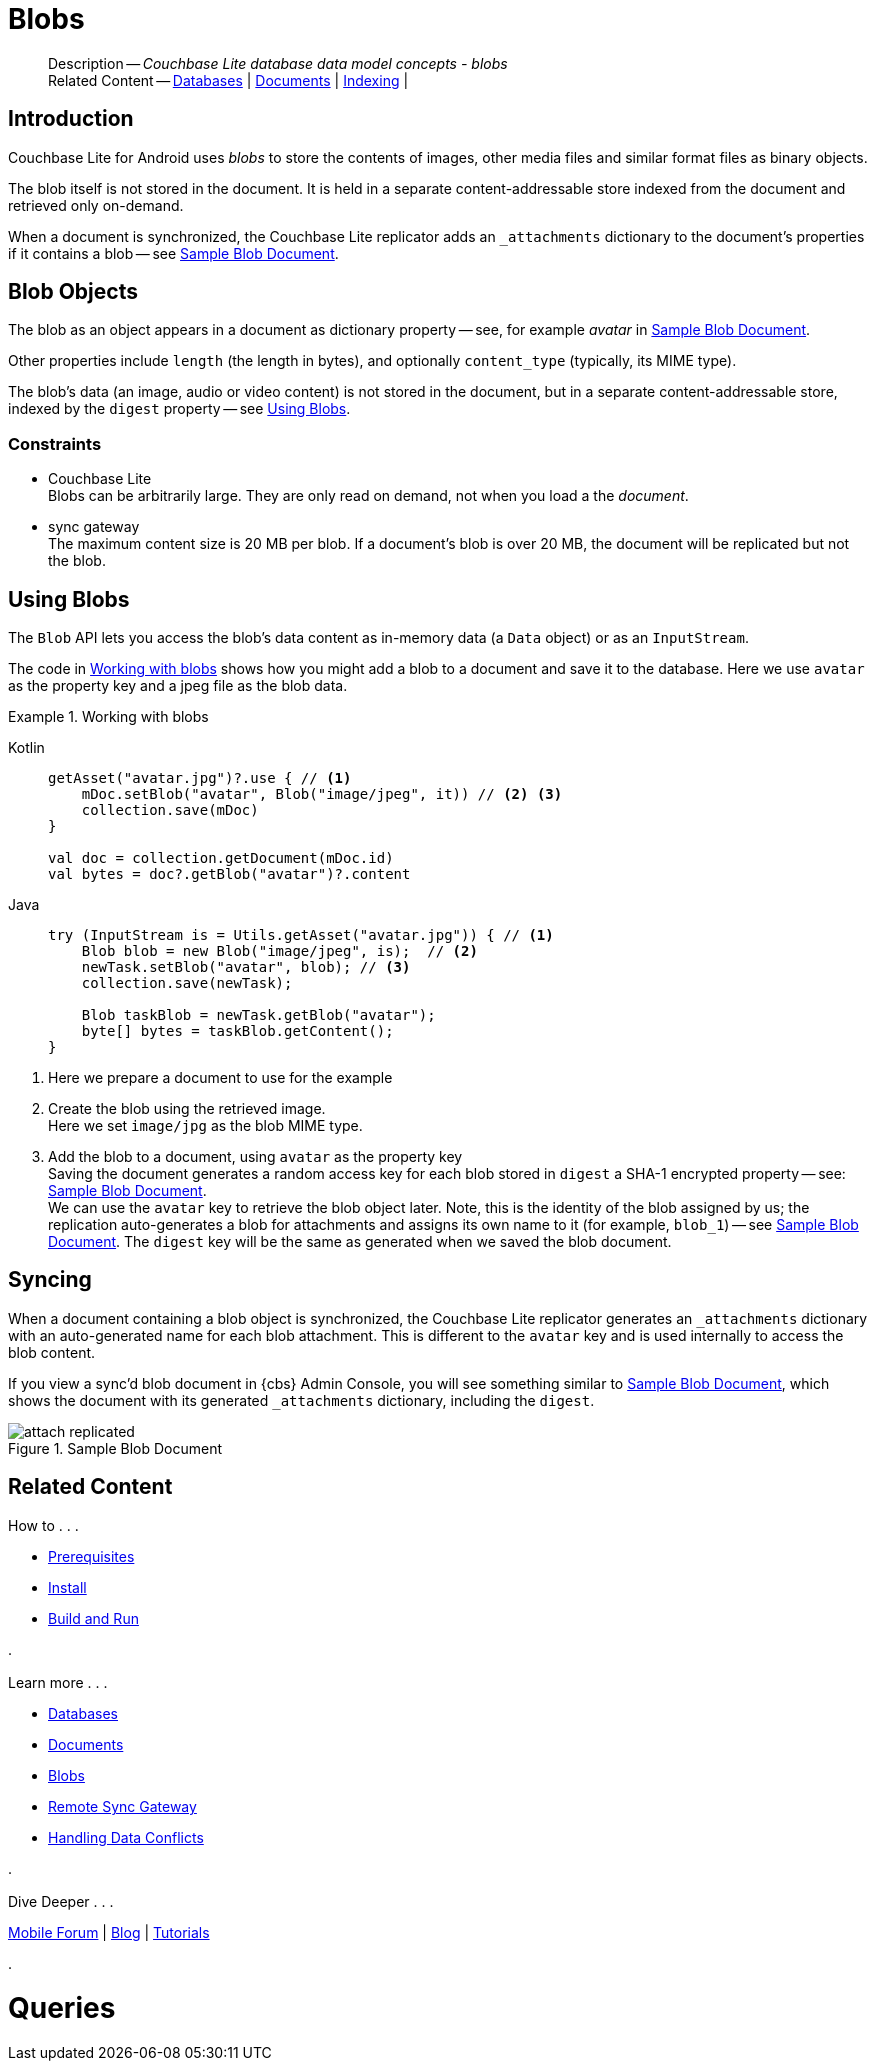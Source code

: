 :docname: blob
:page-module: android
:page-relative-src-path: blob.adoc
:page-origin-url: https://github.com/couchbase/docs-couchbase-lite.git
:page-origin-start-path:
:page-origin-refname: antora-assembler-simplification
:page-origin-reftype: branch
:page-origin-refhash: (worktree)
[#android:blob:::]
= Blobs
:page-aliases: learn/java-android-blob.adoc
:page-role:
:description: Couchbase Lite database data model concepts - blobs


// :param-name: kotlin
// :param-title: Android
// :param-module: android

[abstract]
--
Description -- _{description}_ +
Related Content -- xref:android:database.adoc[Databases] | xref:android:document.adoc[Documents] | xref:android:indexing.adoc[Indexing] |
--

[discrete#android:blob:::introduction]
== Introduction

pass:q,a[Couchbase{nbsp}Lite] for Android uses _blobs_ to store the contents of images, other media files and similar format files as binary objects.

The blob itself is not stored in the document.
It is held in a separate content-addressable store indexed from the document and retrieved only on-demand.

When a document is synchronized, the pass:q,a[Couchbase{nbsp}Lite] replicator adds an `_attachments` dictionary to the document's properties if it contains a blob -- see <<android:blob:::img-blob>>.


[discrete#android:blob:::blob-objects]
== Blob Objects

The blob as an object appears in a document as dictionary property -- see, for example _avatar_ in <<android:blob:::img-blob>>.

Other properties include `length` (the length in bytes), and optionally `content_type` (typically, its MIME type).

The blob's data (an image, audio or video content) is not stored in the document, but in a separate content-addressable store, indexed by the `digest` property -- see <<android:blob:::lbl-using>>.


[discrete#android:blob:::constraints]
=== Constraints

* pass:q,a[Couchbase{nbsp}Lite] +
Blobs can be arbitrarily large.
They are only read on demand, not when you load a the _document_.

* pass:q,a[sync{nbsp}gateway] +
The maximum content size is 20 MB per blob.
If a document's blob is over 20 MB, the document will be replicated but not the blob.


[discrete#android:blob:::lbl-using]
== Using Blobs

The `Blob` API lets you access the blob's data content as in-memory data (a `Data` object) or as an `InputStream`.

The code in <<android:blob:::ex-blob>> shows how you might add a blob to a document and save it to the database. Here we use `avatar` as the property key and a jpeg file as the blob data.

.Working with blobs
[#ex-blob]


[#android:blob:::ex-blob]
====

[tabs]
=====


Kotlin::
+
--

// Show Main Snippet
// include::android:example$codesnippet_collection.kt[tags="blob", indent=0]
[source, Kotlin]
----
getAsset("avatar.jpg")?.use { // <.>
    mDoc.setBlob("avatar", Blob("image/jpeg", it)) // <.> <.>
    collection.save(mDoc)
}

val doc = collection.getDocument(mDoc.id)
val bytes = doc?.getBlob("avatar")?.content
----

--
// Show Optional Alternate Snippet
// include::android:example$codesnippet_collection.java[tags="blob", indent=0]

Java::
+
--
[source, Java]
----
try (InputStream is = Utils.getAsset("avatar.jpg")) { // <.>
    Blob blob = new Blob("image/jpeg", is);  // <.>
    newTask.setBlob("avatar", blob); // <.>
    collection.save(newTask);

    Blob taskBlob = newTask.getBlob("avatar");
    byte[] bytes = taskBlob.getContent();
}
----
--

=====


====

<.> Here we prepare a document to use for the example
<.> Create the blob using the retrieved image. +
 Here we set `image/jpg` as the blob MIME type.
<.> Add the blob to a document, using `avatar` as the property key +
Saving the document generates a random access key for each blob stored in `digest` a SHA-1 encrypted property -- see: <<android:blob:::img-blob>>. +
We can use the `avatar` key to retrieve the blob object later.
Note, this is the identity of the blob assigned by us; the replication auto-generates a blob for attachments and assigns its own name to it (for example, `blob_1`) -- see <<android:blob:::img-blob>>.
The `digest` key will be the same as generated when we saved the blob document.


[discrete#android:blob:::syncing]
== Syncing
When a document containing a blob object is synchronized, the pass:q,a[Couchbase{nbsp}Lite] replicator generates an `_attachments` dictionary with an auto-generated name for each blob attachment.
This is different to the `avatar` key and is used internally to access the blob content.

If you view a sync'd blob document in {cbs} Admin Console, you will see something similar to <<android:blob:::img-blob>>, which shows the document with its generated `_attachments` dictionary, including the `digest`.

.Sample Blob Document
[#android:blob:::img-blob]
image::couchbase-lite/current/_images/attach-replicated.png[]


[discrete#android:blob:::related-content]
== Related Content
++++
<div class="card-row three-column-row">
++++

[.column]
=== {empty}
.How to . . .
* xref:android:gs-prereqs.adoc[Prerequisites]
* xref:android:gs-install.adoc[Install]
* xref:android:gs-build.adoc[Build and Run]


.

[discrete.colum#android:blob:::-2n]
=== {empty}
.Learn more . . .
* xref:android:database.adoc[Databases]
* xref:android:document.adoc[Documents]
* xref:android:blob.adoc[Blobs]
* xref:android:replication.adoc[Remote Sync Gateway]
* xref:android:conflict.adoc[Handling Data Conflicts]

.


[discrete.colum#android:blob:::-3n]
=== {empty}
.Dive Deeper . . .
https://forums.couchbase.com/c/mobile/14[Mobile Forum] |
https://blog.couchbase.com/[Blog] |
https://docs.couchbase.com/tutorials/[Tutorials]

.


++++
</div>
++++


= Queries

